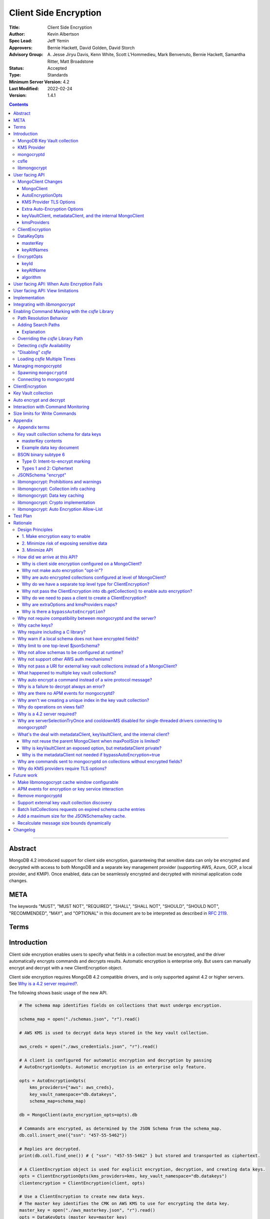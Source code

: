 ======================
Client Side Encryption
======================

:Title: Client Side Encryption
:Author: Kevin Albertson
:Spec Lead: Jeff Yemin
:Approvers: Bernie Hackett, David Golden, David Storch
:Advisory Group: A\. Jesse Jiryu Davis, Kenn White, Scott L'Hommedieu, Mark Benvenuto, Bernie Hackett, Samantha Ritter, Matt Broadstone
:Status: Accepted
:Type: Standards
:Minimum Server Version: 4.2
:Last Modified: 2022-02-24
:Version: 1.4.1

.. _lmc-c-api: https://github.com/mongodb/libmongocrypt/blob/master/src/mongocrypt.h.in

.. _lmc-integrating: https://github.com/mongodb/libmongocrypt/blob/master/integrating.md

.. default-role:: any

.. contents::

--------

Abstract
========

MongoDB 4.2 introduced support for client side encryption, guaranteeing
that sensitive data can only be encrypted and decrypted with access to both
MongoDB and a separate key management provider (supporting AWS, Azure, GCP,
a local provider, and KMIP). Once enabled, data can be seamlessly encrypted
and decrypted with minimal application code changes.


META
====

The keywords "MUST", "MUST NOT", "REQUIRED", "SHALL", "SHALL NOT", "SHOULD",
"SHOULD NOT", "RECOMMENDED", "MAY", and "OPTIONAL" in this document are to be
interpreted as described in `RFC 2119 <https://www.ietf.org/rfc/rfc2119.txt>`__.

Terms
=====

.. glossary::

   encrypted MongoClient
      A MongoClient with client side encryption enabled.

   data key
      A key used to encrypt and decrypt BSON values. Data keys are
      encrypted with a key management service (e.g. AWS KMS) and stored within a document in the
      MongoDB key vault collection (see `Key vault collection schema for data keys`_ for a description of the data key document). Therefore, a client needs access to both
      MongoDB and the external KMS service to utilize a data key.

   MongoDB key vault collection
      A MongoDB collection designated to contain data keys. This can either be co-located with the data-bearing cluster, or in a separate external MongoDB cluster.

   Key Management Service (KMS)
      An external service providing fixed-size encryption/decryption. Only data keys are encrypted and decrypted with KMS. Only AWS KMS (and a local service) is supported.

   Customer Master Key (CMK)
      The underlying key AWS KMS uses to encrypt and decrypt. See `AWS Key Management Service Concepts <https://docs.aws.amazon.com/kms/latest/developerguide/concepts.html#master_keys>`_.

   schema
      A MongoDB JSON Schema (either supplied by
      the server or client-side) which may include metadata about encrypted
      fields. This is a JSON Schema based on draft 4 of the JSON Schema
      specification, `as documented in the MongoDB
      manual. <https://docs.mongodb.com/manual/reference/operator/query/jsonSchema/>`_.

   libmongocrypt
      A library, written in C, that coordinates communication,
      does encryption/decryption, caches key and schemas. `Located here <https://github.com/mongodb/libmongocrypt>`_.

   mongocryptd
      A local process the driver communicates with to determine
      how to encrypt values in a command. Refer: `cse.managing-mongocryptd`.

   csfle
      This initialism, spelled in all-lowercase, refers to the
      *client-side field-level-encryption* dynamic library provided as part of a
      MongoDB Enterprise distribution. It replaces `mongocryptd` as the method of
      `marking-up a database command for encryption <subtype6.intent-to-encrypt>`.

      .. seealso::

         - `Introduction on csfle <cse.csfle>`
         - `cse.enabling-csfle`

   ciphertext
      One of the data formats of
      :doc:`BSON binary subtype 6 </client-side-encryption/subtype6>`, representing
      an encoded BSON document containing encrypted ciphertext and metadata.


Introduction
============

Client side encryption enables users to specify what fields in a
collection must be encrypted, and the driver automatically encrypts
commands and decrypts results. Automatic encryption is enterprise only.
But users can manually encrypt and decrypt with a new ClientEncryption
object.

Client side encryption requires MongoDB 4.2 compatible drivers, and is
only supported against 4.2 or higher servers. See `Why is a 4.2 server required?`_.

The following shows basic usage of the new API.

.. code:: python

   # The schema map identifies fields on collections that must undergo encryption.

   schema_map = open("./schemas.json", "r").read()

   # AWS KMS is used to decrypt data keys stored in the key vault collection.

   aws_creds = open("./aws_credentials.json", "r").read()

   # A client is configured for automatic encryption and decryption by passing
   # AutoEncryptionOpts. Automatic encryption is an enterprise only feature.

   opts = AutoEncryptionOpts(
       kms_providers={"aws": aws_creds},
       key_vault_namespace="db.datakeys",
       schema_map=schema_map)

   db = MongoClient(auto_encryption_opts=opts).db

   # Commands are encrypted, as determined by the JSON Schema from the schema_map.
   db.coll.insert_one({"ssn": "457-55-5462"})

   # Replies are decrypted.
   print(db.coll.find_one()) # { "ssn": "457-55-5462" } but stored and transported as ciphertext.

   # A ClientEncryption object is used for explicit encryption, decryption, and creating data keys.
   opts = ClientEncryptionOpts(kms_providers=kms, key_vault_namespace="db.datakeys")
   clientencryption = ClientEncryption(client, opts)

   # Use a ClientEncryption to create new data keys.
   # The master key identifies the CMK on AWS KMS to use for encrypting the data key.
   master_key = open("./aws_masterkey.json", "r").read()
   opts = DataKeyOpts (master_key=master_key)
   created_key_id = clientencryption.create_data_key("aws", opts)

   # Use a ClientEncryption to explicitly encrypt and decrypt.
   opts = EncryptOpts(key_id=created_key_id,
       algorithm="AEAD_AES_256_CBC_HMAC_SHA_512-Random")
   encrypted = clientencryption.encrypt("secret text", opts)
   decrypted = clientencryption.decrypt(encrypted)

There are many moving parts to client side encryption with lots of
similar sounding terms. Before proceeding to implement the
specification, the following background should provide some context.

The driver interacts with multiple components to implement client side
encryption.

.. image:: includes/components.png

The driver communicates with…

-  **MongoDB cluster** to get remote JSON Schemas.
-  **MongoDB key vault collection** to get encrypted data keys and create new data
   keys.
-  **A KMS Provider** to decrypt fetched data keys and encrypt new data keys.
-  **mongocryptd** to ask what values in BSON commands must be
   encrypted (Only needed if the `csfle` library is not used).

The MongoDB key vault may be the same as the MongoDB cluster. Users may
choose to have data key stored on a separate MongoDB cluster, or
co-locate with their data.

MongoDB Key Vault collection
----------------------------
The key vault collection is a special MongoDB collection containing key
documents. See the appendix section `Key vault collection schema for data keys`_
for a description of the documents.

The key material in the key vault collection is encrypted with a separate
KMS service. Therefore, encryption and decryption requires access to a
MongoDB cluster and the KMS service.

KMS Provider
------------
A KMS provider (AWS KMS, Azure Key Vault, GCP KMS, the local provider, or KMIP)
is used to decrypt data keys after fetching from the MongoDB Key Vault, and
encrypt newly created data keys.


mongocryptd
-----------
mongocryptd is a singleton local process needed for auto-encryption when no
`cse.csfle` library is used. It speaks the MongoDB wire protocol and the driver
uses mongocryptd by connecting with a MongoClient. By default, the driver will
attempt to automatically spawn mongocryptd. If the MongoClient is configured
with `extraOptions.mongocryptdBypassSpawn=true <extraOptions>`, or
`AutoEncryptionOpts.bypassAutoEncryption=true <AutoEncryptionOpts_>`_ then the
driver will not attempt to spawn mongocryptd. The mongocryptd process is
responsible for self terminating after idling for a time period.

.. seealso:: Refer to `cse.managing-mongocryptd` for more information.


.. _cse.csfle:

csfle
-----

csfle is a dynamically-loaded C++ library providing query analysis for
auto-encryption. It replaces `mongocryptd` for performing query
analysis to
`mark-up sensitive fields within a command <subtype6.intent-to-encrypt>`.

Drivers are not required to load and interact with csfle directly. Instead, they
inform `libmongocrypt` where to find csfle and `libmongocrypt` will handle csfle
communication automatically.

.. seealso::

   Refer to `cse.enabling-csfle` for information on using enabling the
   csfle library


libmongocrypt
-------------
libmongocrypt is a C library providing crypto and coordination with
external components. `Located here <https://github.com/mongodb/libmongocrypt>`_.

**libmongocrypt is responsible for…**

-  orchestrating an internal state machine.
-  asking the driver to perform I/O, then handling the responses.

   -  includes constructing KMS HTTP requests and parsing KMS responses.

-  doing encryption and decryption.
-  caching data keys.
-  caching results of listCollections.
-  creating key material.

**The driver is responsible for…**

-  performing all I/O needed at every state:

   -  speaking to `mongocryptd` to mark commands (unless `csfle` is used).

   -  fetching encrypted data keys from key vault collection (mongod).

   -  running listCollections on mongod.

   -  decrypting encrypted data keys with KMS over TLS.

-  doing I/O asynchronously as needed.

See `Why require including a C library?`_.

User facing API
===============

Drivers MUST NOT preclude future options from being added to any of the
new interfaces.

Drivers MAY represent the options types in a way that is idiomatic to
the driver or language. E.g. options MAY be a BSON document or
dictionary type. The driver MAY forego validating options and instead
defer validation to the underlying implementation.

Drivers MAY deviate the spelling of option names to conform to their
language's naming conventions and implement options in an idiomatic way
(e.g. keyword arguments, builder classes, etc.).


MongoClient Changes
-------------------

A MongoClient can be configured to automatically encrypt collection
commands and decrypt results.

Drivers MUST document that auto encryption is an enterprise-only
feature and that auto encryption only occurs on collection level
operations by including the following in the driver documentation for
AutoEncryptionOpts_:

   Automatic encryption is an enterprise only feature that only applies to
   operations on a collection. Automatic encryption is not supported for
   operations on a database or view, and operations that are not bypassed
   will result in error (see `libmongocrypt: Auto Encryption Allow-List`_).
   To bypass automatic encryption for all operations, set
   ``bypassAutoEncryption=true`` in AutoEncryptionOpts_.

Explicit encryption/decryption and automatic decryption is a community feature.
A MongoClient_ configured with
:option:`bypassAutoEncryption=true <bypassAutoEncryption>` will still
automatically decrypt.

Drivers MUST document that auto encryption requires the authenticated
user to have the listCollections privilege action by including the
following in the driver documentation for MongoClient_.

   Automatic encryption requires the authenticated user to have the
   `listCollections privilege
   action <https://docs.mongodb.com/manual/reference/command/listCollections/#dbcmd.listCollections>`_.

See `Why is client side encryption configured on a MongoClient?`_


MongoClient
^^^^^^^^^^^

The following additional properties are required on a MongoClient for
client-side encryption:

.. code:: typescript

   class MongoClient {
      MongoClient(... autoEncryptionOpts: AutoEncryptionOpts);

      // Implementation details.
      private mongocrypt_t libmongocrypt_handle; // Handle to libmongocrypt.
      private Optional<MongoClient> mongocryptd_client; // Client to mongocryptd.
      private MongoClient keyvault_client; // Client used to run find on the key vault collection. This is either an external MongoClient, the parent MongoClient, or internal_client.
      private MongoClient metadata_client; // Client used to run listCollections. This is either the parent MongoClient or internal_client.
      private Optional<MongoClient> internal_client; // An internal MongoClient. Created if no external keyVaultClient was set, or if a metadataClient is needed
   }

.. glossary::

   ``libmongocrypt_handle``

      This is a handle to the `libmongocrypt` library and associated context.
      There must be one per client that wishes to use `libmongocrypt`.

   ``mongocryptd_client``

      This is a regular ``MongoClient`` that talks to `mongocryptd` for
      command marking. This client is not required if `csfle` is in use.

AutoEncryptionOpts
^^^^^^^^^^^^^^^^^^

.. code:: typescript

   class AutoEncryptionOpts {
      bypassAutoEncryption: Optional<Boolean>; // Default false.
      keyVaultClient: Optional<MongoClient>;
      keyVaultNamespace: String;
      kmsProviders: Map<String, Map<String, Value>>;
      schemaMap: Optional<Map<String, Document>>; // Maps namespace to a local schema
      extraOptions: Optional<Map<String, Value>>;
      tlsOptions: Optional<Map<String, TLSOptions>>; // Maps KMS provider to TLS options.
   }

.. option:: bypassAutoEncryption

   :type: Boolean | ``undefined``

   Drivers MUST disable auto encryption when the 'bypassAutoEncryption' option
   is ``true`` and not try to
   `spawn mongocryptd <cse.managing-mongocryptd>` nor
   `load csfle <cse.enabling-csfle>`. Automatic encryption may be
   completely disabled with the ``bypassAutoEncryption`` option. See
   `Why is there a bypassAutoEncryption?`_.

.. option:: keyVaultClient

   :type: MongoClient_ | ``undefined``

   The key vault collection is assumed to reside on the same MongoDB cluster as
   indicated by the connecting URI. But the optional ``keyVaultClient`` can be
   used to route data key queries to a separate MongoDB cluster.

   If a ``keyVaultClient`` is not passed, and the parent MongoClient_ is
   configured with a limited ``maxPoolSize``, the ``keyVaultClient`` is set to
   an internal MongoClient_. See
   `keyVaultClient, metadataClient, and the internal MongoClient`_ for
   configuration behavior.

   See `whats-the-deal`.

.. option:: keyVaultNamespace

   :type: string

   The key vault collection namespace refers to a collection that contains all
   data keys used for encryption and decryption (aka the key vault collection).
   Data keys are stored as documents in a special MongoDB collection. Data keys
   are protected with encryption by a KMS provider (AWS KMS, Azure key vault,
   GCP KMS, a local master key, or KMIP).

.. option:: schemaMap

   :type: ``undefined`` | ``Map<String, Document>``

   Automatic encryption is configured with an "encrypt" field in a collection's
   JSONSchema. By default, a collection's JSONSchema is periodically polled with
   the listCollections command. But a JSONSchema may be specified locally with
   the schemaMap option. Drivers MUST document that a local schema is more
   secure and MUST include the following in the driver documentation for
   MongoClient:

      Supplying a ``schemaMap`` provides more security than relying on JSON
      Schemas obtained from the server. It protects against a malicious server
      advertising a false JSON Schema, which could trick the client into sending
      unencrypted data that should be encrypted.

   Drivers MUST document that a local schema only applies to client side
   encryption, and specifying JSON Schema features unrelated to encryption will
   result in error. Drivers MUST include the following in the driver
   documentation for MongoClient:

      Schemas supplied in the ``schemaMap`` only apply to configuring automatic
      encryption for client side encryption. Other validation rules in the JSON
      schema will not be enforced by the driver and will result in an error.

.. option:: kmsProviders

   :type: ``Map<String, Map<String, Value>>``

   Multiple KMS providers may be specified. The ``kmsProviders`` map values
   differ by provider ("aws", "azure", "gcp", "local", and "kmip"). The "local"
   provider is configured with master key material. The external providers are
   configured with credentials to authenticate.

   Drivers MUST enable TLS for all KMS connections.

   .. seealso:: `Why are extraOptions and kmsProviders maps?`_

   .. code-block:: typescript

      aws: {
         accessKeyId: String,
         secretAccessKey: String,
         sessionToken: Optional<String> // Required for temporary AWS credentials.
      }

      azure: {
         tenantId: String,
         clientId: String,
         clientSecret: String,
         identityPlatformEndpoint: Optional<String> // Defaults to login.microsoftonline.com
      }

      gcp: {
         email: String,
         privateKey: byte[] or String, // May be passed as a base64 encoded string.
         endpoint: Optional<String> // Defaults to oauth2.googleapis.com
      }

      local: {
         key: byte[96] or String // The master key used to encrypt/decrypt data keys. May be passed as a base64 encoded string.
      }

      kmip: {
         endpoint: String
      }

.. option:: tlsOptions

   :type: ``undefined`` | Map<String, TLSOptions_>

   A mapping between :option:`kmsProvider <kmsProviders>` names and
   `TLS Options <TLSOptions_>`_.

.. option:: extraOptions

   :type: ``undefined`` | `ExtraOptions <cse.extraOptions>`

   Set extra options. Refer to `cse.extraOptions`


.. _TLSOptions:

KMS Provider TLS Options
^^^^^^^^^^^^^^^^^^^^^^^^

Drivers MUST provide TLS options to configure TLS connections for KMS providers.

The TLS options SHOULD be consistent with the existing TLS options for MongoDB
server TLS connections. The TLS options MUST enable setting a custom client
certificate, equivalent to the `tlsCertificateKeyFile <uri.options>` URI option.

Drivers SHOULD provide API that is consistent with configuring TLS options for
MongoDB server TLS connections. New API to support the options MUST be
independent of the KMS provider to permit future extension. The following is an
example:

.. code:: typescript

   class AutoEncryptionOpts {
      // setTLSOptions accepts a map of KMS provider names to TLSOptions.
      // The TLSOptions apply to any TLS socket required to communicate
      // with the KMS provider.
      setTLSOptions (opts Map<String, TLSOptions>)
   }

   class ClientEncryptionOpts {
      // setTLSOptions accepts a map of KMS provider names to TLSOptions.
      // The TLSOptions apply to any TLS socket required to communicate
      // with the KMS provider.
      setTLSOptions (opts Map<String, TLSOptions>)
   }

Drivers MUST raise an error if the TLS options are set to disable TLS.
The error MUST contain the message "TLS is required".

error if insecure TLS options are set. The error MUST contain the message
"Insecure TLS options prohibited". This includes options equivalent to the
following :doc:`URI options </uri-options/uri-options>`:

- ``tlsInsecure``
- ``tlsAllowInvalidCertificates``
- ``tlsAllowInvalidHostnames``
- ``tlsDisableOCSPEndpointCheck``
- ``tlsDisableCertificateRevocationCheck``


See the OCSP specification for a description of the default values of
`tlsDisableOCSPEndpointCheck <ocsp.tlsDisableOCSPEndpointCheck>` and
`tlsDisableCertificateRevocationCheck <ocsp.tlsDisableCertificateRevocationCheck>`
Drivers MUST NOT modify the default value of
`tlsDisableOCSPEndpointCheck <ocsp.tlsDisableOCSPEndpointCheck>` and
`tlsDisableCertificateRevocationCheck <ocsp.tlsDisableCertificateRevocationCheck>`
for KMS TLS connections.

.. seealso:: `Why do KMS providers require TLS options?`_

.. |opt-paths-prefer| replace:: `extraOptions.csfleSearchPathsPrefer <cse.extraOptions_>`__
.. |opt-paths-fallback| replace:: `extraOptions.csfleSearchPathsFallback <cse.extraOptions_>`__
.. |opt-path-override| replace:: `extraOptions.csflePathOverride <cse.extraOptions_>`__

.. _cse.extraOptions:

Extra Auto-Encryption Options
^^^^^^^^^^^^^^^^^^^^^^^^^^^^^

The ``extraOptions`` parameter to AutoEncryptionOpts_ relate to `mongocryptd`
and `csfle`, with more detail described in the Implementation_ section:

.. code-block:: typescript

   interface ExtraOptions {
      // Defaults to "mongodb://localhost:27020".
      mongocryptdURI: Optional<String>,

      // Defaults to false.
      mongocryptdBypassSpawn: Optional<Boolean>,

      // Used for spawning. Defaults to empty string and spawns mongocryptd from system path.
      mongocryptdSpawnPath: Optional<String>,

      // Passed when spawning mongocryptd. If omitted, this defaults to ["--idleShutdownTimeoutSecs=60"]
      mongocryptdSpawnArgs: Optional<Array<String>>,

      // An array of paths to search for csfle before searching the system
      csfleSearchPathsPrefer: Optional<Array<String>>,

      // An array of paths to search for csfle after searching the system
      csfleSearchPathsFallback: Optional<Array<String>>,

      // An absolute path to a csfle dynamic library to use for csfle
      csflePathOverride: Optional<String>,

      // If 'true', do not search the system for a csfle library
      csfleDisableSystemLibrary: Optional<Boolean>,
   }

Drivers MUST implement extraOptions in a way that allows
deprecating/removing options in the future without an API break, such as
with a BSON document or map type instead of a struct type with fixed
fields.

.. seealso::

   - `cse.managing-mongocryptd`
   - `csfle`:

     - `cse.enabling-csfle`
     - `cse.csfle.search-paths`
     - `cse.csfle.override-path`

   - `Why are extraOptions and kmsProviders maps?`_.


keyVaultClient, metadataClient, and the internal MongoClient
^^^^^^^^^^^^^^^^^^^^^^^^^^^^^^^^^^^^^^^^^^^^^^^^^^^^^^^^^^^^

The following pseudo-code describes the configuration behavior for the three
``MongoClients``:

.. code::

   def getOrCreateInternalClient (client, clientOpts):
      if client.internalClient != None:
         return client.internalClient
      internalClientOpts = copy(clientOpts)
      internalClientOpts.autoEncryptionOpts = None
      internalClientOpts.minPoolSize = 0
      client.internalClient = MongoClient (internalClientOpts)
      return client.internalClient

   def configureAutoEncryptionClients (client, clientOpts):
      if clientOpts.autoEncryptionOpts.keyVaultClient != None:
         client.keyVaultClient = clientOpts.autoEncryptionOpts.keyVaultClient
      elif clientOpts.maxPoolSize == 0:
         client.keyVaultClient = client
      else:
         client.keyVaultClient = getOrCreateInternalClient (client, clientOpts)

      if clientOpts.autoEncryptionOpts.bypassAutomaticEncryption:
         client.metadataClient = None
      elif clientOpts.maxPoolSize == 0:
         client.metadataClient = client
      else:
         client.metadataClient = getOrCreateInternalClient (client, clientOpts)

Configuring the internal ``MongoClient`` MUST match the parent ``MongoClient``,
except ``minPoolSize`` is set to ``0`` and ``AutoEncryptionOpts`` is omitted.
This includes copying the options and host information from the URI, and other
non-URI configuration (monitoring callbacks, stable API, etc.).

Drivers MUST document that an additional ``MongoClient`` may be created, using
the following as a template:

   If a ``MongoClient`` with a limited connection pool size (i.e a non-zero
   ``maxPoolSize``) is configured with ``AutoEncryptionOpts``, a separate
   internal ``MongoClient`` is created if any of the following are true:

   - ``AutoEncryptionOpts.keyVaultClient`` is not passed.
   - ``AutoEncryptionOpts.bypassAutomaticEncryption`` is ``false``.

   If an internal ``MongoClient`` is created, it is configured with the same
   options as the parent ``MongoClient`` except ``minPoolSize`` is set to ``0``
   and ``AutoEncryptionOpts`` is omitted.

See `whats-the-deal`.

kmsProviders
^^^^^^^^^^^^
Multiple KMS providers may be specified. The kmsProviders map values differ by
provider ("aws", "azure", "gcp", "local", and "kmip"). The "local" provider is
configured with master key material. The external providers are configured with
credentials to authenticate.

.. code:: typescript

   aws: {
      accessKeyId: String,
      secretAccessKey: String,
      sessionToken: Optional<String> // Required for temporary AWS credentials.
   }

   azure: {
      tenantId: String,
      clientId: String,
      clientSecret: String,
      identityPlatformEndpoint: Optional<String> // Defaults to login.microsoftonline.com
   }

   gcp: {
      email: String,
      privateKey: byte[] or String, // May be passed as a base64 encoded string.
      endpoint: Optional<String> // Defaults to oauth2.googleapis.com
   }

   local: {
      key: byte[96] or String // The master key used to encrypt/decrypt data keys. May be passed as a base64 encoded string.
   }

   kmip: {
      endpoint: String
   }

See `Why are extraOptions and kmsProviders maps?`_

Drivers MUST enable TLS for all KMS connections.


ClientEncryption
----------------

.. code:: typescript

   class ClientEncryption {
      ClientEncryption(opts: ClientEncryptionOpts);

      // Creates a new key document and inserts into the key vault collection.
      // Returns the \_id of the created document as a UUID (BSON binary subtype 4).
      createDataKey(kmsProvider: String, opts: Optional<DataKeyOpts>): Binary;

      // Encrypts a BSONValue with a given key and algorithm.
      // Returns an encrypted value (BSON binary of subtype 6). The underlying implementation may return an error for prohibited BSON values.
      encrypt(value: BSONValue, opts: EncryptOpts): Binary;

      // Decrypts an encrypted value (BSON binary of subtype 6). Returns the original BSON value.
      decrypt(value: Binary): BSONValue;

      // Implementation details.
      private mongocrypt_t libmongocrypt_handle;
      private MongoClient keyvault_client;
   }

   class ClientEncryptionOpts {
      keyVaultClient: MongoClient;
      keyVaultNamespace: String;
      kmsProviders: Map<String, Map<String, Value>>;
      tlsOptions: Optional<Map<String, TLSOptions>>; // Maps KMS provider to TLS options.
   }

The ClientEncryption encapsulates explicit operations on a key vault
collection that cannot be done directly on a MongoClient. Similar to
configuring auto encryption on a MongoClient, it is
constructed with a MongoClient (to a MongoDB cluster containing the key
vault collection), KMS provider configuration, keyVaultNamespace, and tlsOptions. It
provides an API for explicitly encrypting and decrypting values, and
creating data keys. It does not provide an API to query keys from the key
vault collection, as this can be done directly on the MongoClient.

See `Why do we have a separate top level type for ClientEncryption?`_ and `Why do we need to pass a client to create a ClientEncryption?`_.

DataKeyOpts
-----------

.. code:: typescript

   class DataKeyOpts {
      masterKey: Optional<Document>
      keyAltNames: Optional<Array[String]> // An alternative to \_id to reference a key.
   }

masterKey
^^^^^^^^^
The masterKey document identifies a KMS-specific key used to encrypt the new data
key. If the kmsProvider is "aws" it is required and has the following fields:

.. code:: typescript

   {
      region: String,
      key: String, // The Amazon Resource Name (ARN) to the AWS customer master key (CMK).
      endpoint: Optional<String> // An alternate host identifier to send KMS requests to. May include port number. Defaults to "kms.<region>.amazonaws.com"
   }

If the kmsProvider is "azure" the masterKey is required and has the following fields:

.. code:: typescript

   {
      keyVaultEndpoint: String, // Host with optional port. Example: "example.vault.azure.net".
      keyName: String,
      keyVersion: Optional<String> // A specific version of the named key, defaults to using the key's primary version.
   }

If the kmsProvider is "gcp" the masterKey is required and has the following fields:

.. code:: typescript

   {
      projectId: String,
      location: String,
      keyRing: String,
      keyName: String,
      keyVersion: Optional<String>, // A specific version of the named key, defaults to using the key's primary version.
      endpoint: Optional<String> // Host with optional port. Defaults to "cloudkms.googleapis.com".
   }

If the kmsProvider is "local" the masterKey is not applicable.

If the kmsProvider is "kmip" the masterKey is required and has the following fields:

.. code-block:: javascript

   {
      keyId: Optional<String>, // keyId is the KMIP Unique Identifier to a 96 byte KMIP Secret Data managed object.
                               // If keyId is omitted, the driver creates a random 96 byte KMIP Secret Data managed object.
      endpoint: Optional<String> // Host with optional port.
   }

Drivers MUST document the expected fields in the masterKey document for the
"aws", "azure", "gcp", and "kmip" KMS providers. Additionally, they MUST
document that masterKey is **required** for these providers and is not optional.

The value of ``endpoint`` or ``keyVaultEndpoint`` is a host name with optional
port number separated by a colon. E.g. "kms.us-east-1.amazonaws.com" or
"kms.us-east-1.amazonaws.com:443". It is assumed that the host name is not an IP
address or IP literal. Though drivers MUST NOT inspect the value of "endpoint"
that a user sets when creating a data key, a driver will inspect it when
connecting to KMS to determine a port number if present.

keyAltNames
^^^^^^^^^^^
An optional list of string alternate names used to reference a key. If a
key is created with alternate names, then encryption may refer to the
key by the unique alternate name instead of by \_id. The following
example shows creating and referring to a data key by alternate name:

.. code:: python

   opts = DataKeyOpts(keyAltNames=["name1"])
   clientencryption.create_data_key ("local", opts)
   # reference the key with the alternate name
   opts = EncryptOpts(keyAltName="name1", algorithm="AEAD_AES_256_CBC_HMAC_SHA_512-Random")
   clientencryption.encrypt("457-55-5462", opts)

EncryptOpts
-----------

.. code:: typescript

   class EncryptOpts {
      keyId : Optional<Binary>
      keyAltName: Optional<String>
      algorithm: String
   }

Explicit encryption requires a key and algorithm. Keys are either
identified by \_id or by alternate name. Exactly one is required.

keyId
^^^^^
Identifies a data key by \_id. The value is a UUID (binary subtype 4).

keyAltName
^^^^^^^^^^
Identifies a key vault collection document by 'keyAltName'.

algorithm
^^^^^^^^^
The string "AEAD_AES_256_CBC_HMAC_SHA_512-Deterministic" or
"AEAD_AES_256_CBC_HMAC_SHA_512-Random"

User facing API: When Auto Encryption Fails
===========================================

Auto encryption requires parsing the MongoDB query language client side (with
the `mongocryptd` process or `csfle` library). For unsupported operations, an
exception will propagate to prevent the possibility of the client sending
unencrypted data that should be encrypted. Drivers MUST include the following in
the documentation for MongoClient:

   If automatic encryption fails on an operation, use a MongoClient
   configured with bypassAutoEncryption=true and use
   ClientEncryption.encrypt() to manually encrypt values.

For example, currently an aggregate with ``$lookup`` into a foreign collection
is unsupported (`mongocryptd` and `csfle` return an error):

.. code:: python

   opts = AutoEncryptionOpts (
      key_vault_namespace="keyvault.datakeys",
      kms_providers=kms)
   client = MongoClient(auto_encryption_opts=opts)
   accounts = client.db.accounts
   results = accounts.aggregate([
      {
         "$lookup": {
         "from": "people",
         "pipeline": [
            {
               "$match": {
                  "ssn": "457-55-5462"
               }
            }
         ],
         "as": "person"
      }
   ]) # Raises an error

   print (next(results)["person"]["ssn"])

In this case, the user should use explicit encryption on a client
configured to bypass auto encryption. (Note, automatic decryption still
occurs).

.. code:: python

   opts = AutoEncryptionOpts (
      key_vault_namespace="keyvault.datakeys",
      kms_providers=kms,
      bypass_auto_encryption=True)
   client = MongoClient(auto_encryption_opts=opts)

   opts = ClientEncryptionOpts (
      key_vault_client=client,
      key_vault_namespace="keyvault.datakeys",
      kms_providers=kms,
      bypass_auto_encryption=True)
   client_encryption = ClientEncryption(opts)

   accounts = client.db.accounts
   results = accounts.aggregate([
      {
         "$lookup": {
         "from": "people",
         "pipeline": [
            {
               "$match": {
                  "ssn": client_encryption.encrypt("457-55-5462", EncryptOpts(key_alt_name="ssn", algorithm="AEAD_AES_256_CBC_HMAC_SHA_512-Deterministic"))
               }
            }
         ],
         "as": "person"
      }
   ]) # Throws an exception

   print (next(results)["person"]["ssn"])

User facing API: View limitations
=================================

Users cannot use auto encryption with views. Attempting to do so results
in an exception. Drivers do not need to validate when the user is
attempting to enable auto encryption on a view, but may defer to the
underlying implementation.

Although auto encryption does not work on views, users may still use
explicit encrypt and decrypt functions on views on a MongoClient without
auto encryption enabled.

See `Why do operations on views fail?`_.

Implementation
==============

Drivers MUST integrate with libmongocrypt. libmongocrypt exposes a simple state
machine to perform operations. Refer:
`Integrating libmongocrypt <lmc-integrating_>`_.

Drivers SHOULD take a best-effort approach to store sensitive data
securely when interacting with KMS since responses may include decrypted
data key material (e.g. use secure malloc if available).

All errors from the MongoClient to `mongocryptd` or the `csfle` error category
MUST be distinguished in some way (e.g. exception type) to make it easier for
users to distinguish when a command fails due to auto encryption limitations.

All errors from the MongoClient interacting with the key vault
collection MUST be distinguished in some way (e.g. exception type) to
make it easier for users to distinguish when a command fails due to
behind-the-scenes operations required for encryption or decryption.

Drivers MUST apply timeouts to operations executed as part of client-side encryption per `Client Side Operations
Timeout: Client Side Encryption
<../client-side-operations-timeout/client-side-operations-timeout.rst#client-side-encryption>`_.

Integrating with `libmongocrypt`
================================

Each ClientEncryption instance MUST have one `libmongocrypt_handle`.

.. seealso::

   `The libmongocrypt C API documentation <lmc-c-api_>`_
      For information on how to initialize, encrypt, decrypt with libmongocrypt.

   `The Guide to Integrating libmongocrypt <lmc-integrating_>`_
      For information about integrating the libmongocrypt library in a driver.

`libmongocrypt` exposes logging capabilities. If a driver provides a
logging mechanism, it MUST enable this logging and integrate. E.g. if
your driver exposes a logging callback that a user can set, it SHOULD be
possible to get log messages from libmongocrypt.

Drivers MUST propagate errors from `libmongocrypt` in whatever way is
idiomatic to the driver (exception, error object, etc.). These errors
MUST be distinguished in some way (e.g. exception type) to make it
easier for users to distinguish when a command fails due to client side
encryption.


.. index:: csfle
.. _cse.enabling-csfle:

Enabling Command Marking with the `csfle` Library
=================================================

The MongoDB Enterprise distribution includes a dynamic library named
``mongo_csfle_v1`` (with the appropriate file extension or filename suffix for
the host platform). This library will be loaded by libmongocrypt when the
``mongocrypt_init`` function is invoked
`(from the libmongocrypt C API) <lmc-c-api_>`_ based on the search critera that
are provided by the driver.

libmongocrypt allows the driver to specify an arbitrary list of directory paths
in which to search for the `csfle` dynamic library. The user may specify `csfle`
search behavior by specifying options in `cse.extraOptions`.

.. note::

   The driver MUST NOT manipulate or do any validation on the csfle path options
   provided in `cse.extraoptions`. They should be passed through to
   libmongocrypt unchanged.


Path Resolution Behavior
------------------------

.. |---| unicode:: U+2014

Drivers should include and note the following information regarding the behavior
of `csfle` path options in `cse.extraOptions`:

- If used, the `override path`_ must be given as a path to the `csfle` dynamic
  library file *itself*, and not simply the directory that contains it.

- If the `override path`_ is specified, the `search paths`_ will be ignored.

- For `csfle` `search paths`_ and the `override path`_, if the given path is a
  relative path and the first path component is the literal string
  "``$ORIGIN``", the "``$ORIGIN``" component will be replaced by the absolute
  path to the directory containing the `libmongocrypt` library that is
  performing the `csfle` search. This behavior mimics the ``$ORIGIN`` behavior
  of the ``RUNPATH``/``RPATH`` properties of ELF executable files. This permits
  bundling the `csfle` library along with `libmongocrypt` for creating portable
  application distributions without relying on a externally/globally available
  `csfle` library.

  .. note:: No other ``RPATH``/``RUNPATH``-style substitutions are available.

  .. _cse.csfle.dollar-system:

- For `csfle` `search paths`_, if a search path string is "``$SYSTEM``", then
  |---| instead of `libmongocrypt` searching for `csfle` in a directory named
  "``SYSTEM``" |---| `libmongocrypt` will defer to the operating system's own
  dynamic-library resolution mechanism when processing that search-path.

- If a `search path`_ or `override path`_ is given as a relative path, that path
  will be resolved relative to the working directory of the operating system
  process.

.. _search path:
.. _search paths:
.. _cse.csfle.search-paths:

Adding Search Paths
-------------------

The driver MUST append csfle search paths to the `libmongocrypt_handle` in the
following order:

1. Append each search path in |opt-paths-prefer|.
2. If `extraOptions.csfleDisableSystemLibrary <cse.extraoptions_>`__ *was not*
   specified as ``true`` by the user, append the literal string "``$SYSTEM``" to
   the path list. (`Refer <cse.csfle.dollar-system_>`_)
3. Append each search path in |opt-paths-fallback|.

.. note::

   If |opt-path-override| is set on a `libmongocrypt_handle`, then these search
   paths will have no effect.

.. note::

   If no |opt-paths-prefer| was specified or is an empty array, AND if no
   |opt-paths-fallback| was specified or is an empty array, AND
   `extraOptions.csfleDisableSystemLibrary <cse.extraOptions_>`__ was specified
   as ``true``, the result should be that no csfle search paths will be added to
   the `libmongocrypt_handle`, therefore libmongocrypt *will not* search for the
   csfle library.

   In this case, unless |opt-path-override| is specified, `libmongocrypt` is
   guaranteed not to load csfle.

   If |opt-path-override| is not specified and no search paths are appended,
   libmongocrypt will never load csfle and will never produce any errors related
   to csfle.

Explanation
^^^^^^^^^^^

This has the bahvior that |opt-paths-prefer| allow the user to "inject" a
`csfle` library before the possibility of loading on from the system, and
|opt-paths-fallback| allows the user to provide a `csfle` library as a
"fallback" in case the system does not have a `csfle` library. The appended
string "``$SYSTEM``" will direct `libmongocrypt` to try and load `csfle` from
the system.

.. seealso:: `Path Resolution Behavior`_


.. _override path:
.. _cse.csfle.override-path:

Overriding the `csfle` Library Path
-------------------------------------

If |opt-path-override| was specified by the user, the driver MUST set the csfle
path override on the `libmongocrypt_handle`.

.. note::

   If a path override is set on a `libmongocrypt_handle` and libmongocrypt fails
   to load csfle from that filepath, then that will result in a hard-error when
   initializing libmongocrypt.

.. note::

   Setting an override path disables
   `csfle search paths <cse.csfle.search-paths>` from having any effect.


Detecting `csfle` Availability
------------------------------

`csfle` availability can only be reliably detected after initializing the
`libmongocrypt_handle`.

After initializing the `libmongocrypt_handle`, the driver can detect whether
`csfle` was successfully loaded by asking libmongocrypt for the csfle version
string. If the result is an empty string, libmongocrypt did not load csfle and
the driver must rely on `mongocryptd` to mark command documents for encryption.


"Disabling" `csfle`
-------------------

`csfle` can be "disabled" on a `libmongocrypt_handle` by ommission:

1. Do not append any `csfle` search paths. (Refer:
   :ref:`cse.csfle.search-paths`)
2. Do not specify a `csfle` library path override. (Refer:
   :ref:`cse.csfle.override-path`)

This has an effect of "disabling" `csfle` for that handle.

If at least one `csfle` search path is appended, the `libmongocrypt_handle`
"wants" `csfle`, but it might *not* successfully load `csfle`. Failing to
load a `csfle` library after searching every directory in the search paths is
*not* an error *unless* there is another `csfle` library already loaded in the
same operating system process (See: `cse.csfle-multiple`).

If the `csfle` path override is set on a `libmongocrypt_handle`, that
library handle *requires* `csfle`, and failing to load a `csfle` library
from that override path will result in a hard error.


.. _cse.csfle-multiple:

Loading `csfle` Multiple Times
------------------------------

Due to implementation restrictions, there must not be more than one `csfle`
dynamic library loaded simultaneously in a single operating system process.
libmongocrypt will enforce this at the time that it loads `csfle` while
initializing a `libmongocrypt_handle`. libmongocrypt will keep track of the open
`csfle` library globally, and any subsequent attempt to use a `csfle` library
that does not exactly match the filepath of the already-loaded `csfle` will
result in an error.

If at least one `libmongocrypt_handle` exists in an operating system process
that has an open handle to a `csfle` library, subsequent attempts to initialize
an additional `libmongocrypt_handle` will fail if:

1. The new `libmongocrypt_handle` wants `csfle` (i.e. has at least one
   search path OR set a path override).
2. AND the initialization of that `libmongocrypt_handle` does not successfully
   find the same `csfle` library that was loaded by the existing
   `libmongocrypt_handle` that is already using csfle.

Drivers SHOULD document this limitation for users along with the documentation
on the ``csfle*`` options in `cse.extraoptions`. Specifically, care should
be taken to always specify the same set of search and override paths for the
lifetime of a `libmongocrypt_handle` that has csfle open.

Once all open handles to a `csfle` library are closed, it is possible to load a
different `csfle` library than was previously loaded. The restriction only
applies to simultaneous open handles within a single process.


.. _cse.managing-mongocryptd:

Managing mongocryptd
====================

If the following conditions are met:

- The user's ``MongoClient`` is configured for client-side encryption (i.e.
  ``bypassAutoEncryption != false``)
- **AND** the user has not disabled ``mongocryptd`` spawning (i.e. with
  ``mongocryptdBypassSpawn=true``)
- **AND** the `cse.csfle` library is unavailable *OR* is disabled.

**then** ``mongocryptd`` MUST be spawned by the driver.


Spawning ``mongocryptd``
------------------------

Spawning MUST include the command line argument ``--idleShutdownTimeoutSecs``.
If the user does not supply one through
`extraOptions.mongocryptdSpawnArgs <cse.extraOptions>` (which may be either in
the form "``--idleShutdownTimeoutSecs=60``" or as two consecutive arguments
``["--idleShutdownTimeoutSecs", 60]``, then the driver MUST append
``--idleShutdownTimeoutSecs=60`` to the arguments. This tells ``mongocryptd`` to
automatically terminate after 60 seconds of non-use. The stdout and stderr of
the spawned process MUST not be exposed in the driver (e.g. redirect to
``/dev/null``). Users can pass the argument ``--logpath`` to
`extraOptions.mongocryptdSpawnArgs <cse.extraoptions>` if they need to inspect
mongocryptd logs.

Upon construction, the MongoClient MUST create a `mongocryptd_client`
configured with ``serverSelectionTimeoutMS=10000``.

If spawning is necessary, the driver MUST spawn mongocryptd whenever server
selection on the `mongocryptd_client` fails. If the `mongocryptd_client` fails
to connect after spawning, the server selection error is propagated to the user.


Connecting to mongocryptd
-------------------------

Single-threaded drivers MUST connect with
`serverSelectionTryOnce=false <ss.serverSelectionTryOnce>` ,
``connectTimeoutMS=10000``, and MUST bypass `cooldownMS <sm.cooldownms>`
when connecting to mongocryptd. See
`Why are serverSelectionTryOnce and cooldownMS disabled for single-threaded drivers connecting to mongocryptd?`_.

If the ClientEncryption is configured with ``mongocryptdBypassSpawn=true``, then
the driver is not responsible for spawning mongocryptd and server selection
failures when connecting to mongocryptd should be propagated to the user.

ClientEncryption
================
The new ClientEncryption type interacts uses `libmongocrypt` to perform
encryption and decryption, and to implement
``ClientEncryption.createDataKey()``, ``ClientEncryption.encrypt()``, and
``ClientEncryption.decrypt()``.

The ClientEncryption contains a MongoClient connected to the MongoDB cluster
containing the key vault collection. It does not contain a MongoClient to
mongocryptd.

Note, aside from ``createDataKey()``, there is no new API for querying,
updating, or removing data keys. Much of this can be done with existing CRUD
operations.

Key Vault collection
====================
The key vault collection is the specially designated collection
containing encrypted data keys. There is no default collection (user
must specify). The key vault collection is used for automatic and
explicit encryption/decryption as well as
ClientEncryption.createDataKey().

For ClientEncryption.createDataKey(), the new document MUST be inserted
into the key vault collection with write concern majority.

For encrytion/decryption that requires keys from the key vault
collection, the find operation MUST be done with read concern majority.

Auto encrypt and decrypt
========================
An encrypted MongoClient automatically encrypts values for filtering and
decrypts results.

The driver MUST use libmongocrypt to initiate auto encryption and decryption.
Create the BSON command meant to be sent over the wire, then pass that through
the libmongocrypt state machine and use the returned BSON command in its place.
The state machine is created with the libmongocrypt function
``mongocrypt_ctx_new`` and initialized with a ``mongocrypt_ctx_encrypt_init`` or
``mongocrypt_ctx_decrypt_init``. See the `libmongocrypt API documentation
<https://github.com/mongodb/libmongocrypt/blob/master/src/mongocrypt.h.in>`_ for
more information.

An encrypted MongoClient_ configured with `bypassAutoEncryption` MUST NOT
attempt automatic encryption for any command.

Otherwise, an encrypted MongoClient MUST attempt to auto encrypt all
commands. Note, the underlying implementation may determine no
encryption is necessary, or bypass many checks if the command is deemed
to not possibly contain any encrypted data (e.g. ping). See the appendix
section: `libmongocrypt: Auto Encryption Allow-List`_.

An encrypted MongoClient_ MUST attempt to auto decrypt the results of all
commands.

Drivers MUST raise an error when attempting to auto encrypt a command if
the maxWireVersion is less than 8. The error message MUST contain
"Auto-encryption requires a minimum MongoDB version of 4.2".

Note, all client side features (including all of ``ClientEncryption``)
are only supported against 4.2 or higher servers. However, errors are
only raised for automatic encryption/decryption against older servers.
See `Why is a 4.2 server required?`_.

Interaction with Command Monitoring
===================================
Unencrypted data MUST NOT appear in the data of any command monitoring
events. Encryption MUST occur before generating a CommandStartedEvent,
and decryption MUST occur after generating a CommandSucceededEvent.

Size limits for Write Commands
==============================
Automatic encryption requires the driver to serialize write commands as
a single BSON document before automatically encrypting with libmongocrypt
(analogous to constructing `OP_MSG payload type 0 <https://github.com/mongodb/specifications/blob/70628e30c96361346f7b6872571c0ec4d54846cb/source/message/OP_MSG.rst#sections>`_, not a document sequence).
Automatic encryption returns a single (possibly modified) BSON document as the
command to send.

Because automatic encryption increases the size of commands, the driver
MUST split bulk writes at a reduced size limit before undergoing automatic
encryption. The write payload MUST be split at 2MiB (2097152). Where batch
splitting occurs relative to automatic encryption is implementation-dependent.

Drivers MUST not reduce the size limits for a single write before automatic
encryption. I.e. if a single document has size larger than 2MiB (but less than
:term:`maxBsonObjectSize`) proceed with automatic encryption.

Drivers MUST document the performance limitation of enabling client side
encryption by including the following documentation in MongoClient:

   Enabling Client Side Encryption reduces the maximum write batch size
   and may have a negative performance impact.

Appendix
========

Appendix terms
--------------

intent-to-encrypt marking
   One of the data formats of BSON binary
   subtype 6, representing an encoded BSON document containing plaintext
   and metadata.

.. seealso:: `BSON Subtype-6 Intent-to-encrypt <subtype6.intent-to-encrypt>`

Key vault collection schema for data keys
-----------------------------------------
Data keys are stored in the MongoDB key vault collection with the following schema:

============ ================ ==========================================================================================================
**Name**     **Type**         **Description**
\_id         UUID             A unique identifier for the key.
version      Int64            A numeric identifier for the schema version of this document. Implicitly 0 if unset.
keyAltNames  Array of strings Alternate names to search for keys by. Used for a per-document key scenario in support of GDPR scenarios.
keyMaterial  BinData          Encrypted data key material, BinData type General
creationDate Date             The datetime the wrapped key was imported into the Key Database.
updateDate   Date             The datetime the wrapped key was last modified. On initial import, this value will be set to creationDate.
status       Int              0 = enabled, 1 = disabled
masterKey    Document         Per provider master key definition, see below
============ ================ ==========================================================================================================

masterKey contents
^^^^^^^^^^^^^^^^^^

======== ======== ========================================================================
**Name** **Type** **Description**
provider "aws"
key      String   AWS ARN. Only applicable for "aws" provider.
region   String   AWS Region that contains AWS ARN. Only applicable for "aws" provider.
endpoint String   Alternate AWS endpoint (needed for FIPS endpoints)
======== ======== ========================================================================

================= ======== ===============================================================
**Name**          **Type** **Description**
provider          "azure"
keyVaultEndpoint  String   Required key vault endpoint. (e.g. "example.vault.azure.net")
keyName           String   Required key name.
keyVersion        String   Optional key version.
================= ======== ===============================================================

========== ======== ======================================================================
**Name**   **Type** **Description**
provider   "gcp"
projectId  String   Required project ID.
location   String   Required location name (e.g. "global")
keyRing    String   Required key ring name.
keyName    String   Required key name.
keyVersion String   Optional key version.
endpoint   String   Optional, KMS URL, defaults to https://cloudkms.googleapis.com
========== ======== ======================================================================

======== ======== ========================================================================
**Name** **Type** **Description**
provider "local"
======== ======== ========================================================================

================= ======== ===============================================================
**Name**          **Type** **Description**
provider          "kmip"
endpoint          String   Optional. Defaults to kmip.endpoint from KMS providers.
keyId             String   Required. keyId is the Unique Identifier to a 96 byte KMIP
                           Secret Data managed object.
================= ======== ===============================================================

Data keys are needed for encryption and decryption. They are identified
in the intent-to-encrypt marking and ciphertext. Data keys may be
retrieved by querying the "_id" with a UUID or by querying the
"keyAltName" with a string.

Note, "status" is unused and is purely informational.

Example data key document
^^^^^^^^^^^^^^^^^^^^^^^^^

.. code::

   {
      "_id" : UUID("00000000-0000-0000-0000-000000000000"),
      "status" : 1,
      "masterKey" : {
         "provider" : "aws",
         "key" : "arn:aws...",
         "region" : "us-east-1"
      },
      "updateDate" : ISODate("2019-03-18T22:53:50.483Z"),
      "keyMaterial" : BinData(0,"AQICAH..."),
      "creationDate" : ISODate("2019-03-18T22:53:50.483Z"),
      "keyAltNames" : [
         "altname",
         "another_altname"
      ]
   }

BSON binary subtype 6
---------------------

BSON Binary Subtype 6 has a one byte leading identifier. The following
is a quick reference.

.. code:: typescript

   struct {
      uint8 subtype;
      [more data - see individual type definitions]
   }

Type 0: Intent-to-encrypt marking
^^^^^^^^^^^^^^^^^^^^^^^^^^^^^^^^^

.. code:: typescript

   struct {
      uint8 subtype = 0;
      [ bson ];
   }

Types 1 and 2: Ciphertext
^^^^^^^^^^^^^^^^^^^^^^^^^

.. code:: typescript

   struct {
      uint8 subtype = (1 or 2);
      uint8 key_uuid[16];
      uint8 original_bson_type;
      uint32 ciphertext_length;
      uint8 ciphertext[ciphertext_length];
   }

See :doc:`Driver Spec: BSON Binary Subtype 6 </client-side-encryption/subtype6>`
for more information.

JSONSchema "encrypt"
--------------------

The additional support for encryption in JSONSchema will be documented
in the MongoDB manual. But the following is an example:

.. code:: typescript

   encrypt : {
      bsonType: "int"
      algorithm: "AEAD_AES_256_CBC_HMAC_SHA_512-Deterministic"
      keyId: [UUID(...)]
   }

Each field is briefly described as follows:

========= ======================= ===============================================================================================
**Name**  **Type**                **Description**
bsonType  string                  The bsonType of the underlying encrypted field.
algorithm string                  "AEAD_AES_256_CBC_HMAC_SHA_512-Random" or "AEAD_AES_256_CBC_HMAC_SHA_512-Deterministic"
keyId     string or array of UUID If string, it is a JSON pointer to a field with a scalar value identifying a key by keyAltName.

                                  If array, an array of eligible keys.
========= ======================= ===============================================================================================

libmongocrypt: Prohibitions and warnings
----------------------------------------

libmongocrypt MUST validate options. The following noteworthy cases are
prohibited:

-  Explicit encryption using the deterministic algorithm on any of the
   following types:

   -  array

   -  document

   -  code with scope

   -  single value types: undefined, MinKey, MaxKey, Null

   -  decimal128

   -  double

   -  bool

-  Explicit encryption on a BSON binary subtype 6.

The following cases MUST warn:

-  A local schema that does not include encrypted fields.

libmongocrypt: Collection info caching
--------------------------------------

libmongocrypt will cache the collection infos so encryption with remote
schemas need not run listCollections every time. Collection infos (or
lack thereof) are cached for one minute. This is not configurable. After
expiration, subsequent attempts to encrypt will result in libmongocrypt
requesting a new collection info.

A collection info result indicates if the collection is really a view.
If it is, libmongocrypt returns an error since it does not know the
schema of the underlying collection.

A collection info with validators that aside from one top level
$jsonSchema are considered an error.

libmongocrypt: Data key caching
-------------------------------

Data keys are cached in libmongocrypt for one minute. This is not
configurable, and there is no maximum number of keys in the cache. The
data key material is stored securely. It will not be paged to disk and
the memory will be properly zero'ed out after freeing.

libmongocrypt: Crypto implementation
------------------------------------

libmongocrypt uses AEAD_SHA256_CBC_HMAC512 for both "randomized" and
"deterministic" encryption algorithms. It is described in this `IETF document draft <https://tools.ietf.org/html/draft-mcgrew-aead-aes-cbc-hmac-sha2-05>`_.
For "randomized", libmongocrypt securely creates a random IV. For
"deterministic", libmongocrypt securely creates a random IV key and any
given encryption operation will derive the IV from the IV key and the
field plaintext data.

libmongocrypt: Auto Encryption Allow-List
-----------------------------------------

libmongocrypt determines whether or not the command requires encryption
(i.e. is sent to mongocryptd) based on the table below. Commands not
listed in this table will result in an error returned by libmongocrypt.

.. csv-table::

   **Command**, **Action**
   ``aggregate (collection)``, AUTOENCRYPT
   ``count``, AUTOENCRYPT
   ``distinct``, AUTOENCRYPT
   ``delete``, AUTOENCRYPT
   ``find``, AUTOENCRYPT
   ``findAndModify``, AUTOENCRYPT
   ``getMore``, BYPASS
   ``insert``, AUTOENCRYPT
   ``update``, AUTOENCRYPT
   ``authenticate``, BYPASS
   ``getnonce``, BYPASS
   ``logout``, BYPASS
   ``hello``, BYPASS
   ``legacy hello``, BYPASS
   ``abortTransaction``, BYPASS
   ``commitTransaction``, BYPASS
   ``endSessions``, BYPASS
   ``startSession``, BYPASS
   ``create``, BYPASS
   ``createIndexes``, BYPASS
   ``drop``, BYPASS
   ``dropDatabase``, BYPASS
   ``dropIndexes``, BYPASS
   ``killCursors``, BYPASS
   ``listCollections``, BYPASS
   ``listDatabases``, BYPASS
   ``listIndexes``, BYPASS
   ``renameCollection``, BYPASS
   ``explain``, AUTOENCRYPT
   ``ping``, BYPASS
   ``killAllSessions``, BYPASS
   ``killSessions``, BYPASS
   ``killAllSessionsByPattern``, BYPASS
   ``refreshSessions``, BYPASS

All AUTOENCRYPT commands are sent to mongocryptd, even if there is no
JSONSchema. This is to ensure that commands that reference other
collections (e.g. aggregate with $lookup) are handled properly.

Test Plan
=========
See the :doc:`README.rst <tests/README>` in the test directory.

Rationale
=========

Design Principles
-----------------
In addition to the `Driver
Mantras <https://github.com/mongodb/specifications#driver-mantras>`_
there are design principles specific to this project.

1. Make encryption easy to enable
^^^^^^^^^^^^^^^^^^^^^^^^^^^^^^^^^

Users should be able to enable encryption with minimal application
change.

2. Minimize risk of exposing sensitive data
^^^^^^^^^^^^^^^^^^^^^^^^^^^^^^^^^^^^^^^^^^^

Storing or querying with unencrypted data can have dire consequences,
because users may not be made aware immediately. When in doubt, we
should error. It should be clear to the user when an operation gets
encrypted and when one doesn't.

3. Minimize API
^^^^^^^^^^^^^^^

The first version of Client Side Encryption is to get signal. If it
becomes popular, further improvements will be made (removing mongocryptd
process, support for more queries, better performance). But the public
API we provide now will stick around for the long-term. So let's keep it
minimal to accomplish our goals.

How did we arrive at this API?
------------------------------

The API for client side encryption underwent multiple iterations during
the design process.

Why is client side encryption configured on a MongoClient?
^^^^^^^^^^^^^^^^^^^^^^^^^^^^^^^^^^^^^^^^^^^^^^^^^^^^^^^^^^

There is state that must be shared among all auto encrypted collections:
the `mongocryptd_client` and the `libmongocrypt_handle` (because
key caching + JSONSchema caching occurs in libmongocrypt).

Why not make auto encryption "opt-in"?
^^^^^^^^^^^^^^^^^^^^^^^^^^^^^^^^^^^^^^

Because auto encryption is specified with a collection JSONSchema, we
cannot auto encrypt database or client operations. So we cannot know if
the user is passing sensitive data as a filter to a database/client
change stream or a currentOp command for example. We also must always
fail on view operations. We considered making auto encryption opt-in for
collections. But we decided against this. It is much simpler for users
to enable auto encryption without enumerating all collections with
encryption in the common case of using remote JSONSchemas.

Note, this takes the trade-off of a better user experience over less
safety. If a user mistakenly assumes that auto encryption occurs on a
database, or on a collection doing a $(graph)lookup on a collection with
auto encryption, they may end up sending unencrypted data.

Why are auto encrypted collections configured at level of MongoClient?
^^^^^^^^^^^^^^^^^^^^^^^^^^^^^^^^^^^^^^^^^^^^^^^^^^^^^^^^^^^^^^^^^^^^^^

In a previous iteration of the design, we proposed enabling auto
encryption only in db.getCollection() for better usability. But this
better aligns with our design principles.

-  Safer. Users won't forget to enable auto encryption on one call to
   db.getCollection()
-  Easier. It only requires changing MongoClient code instead of every
   db.getCollection()

Why do we have a separate top level type for ClientEncryption?
^^^^^^^^^^^^^^^^^^^^^^^^^^^^^^^^^^^^^^^^^^^^^^^^^^^^^^^^^^^^^^

The encrypt/decrypt and createDataKey functions were originally placed
on MongoClient. But, then we'd have API that depends on optional
configuration. A new top level type seemed warranted.

Why not pass the ClientEncryption into db.getCollection() to enable auto encryption?
^^^^^^^^^^^^^^^^^^^^^^^^^^^^^^^^^^^^^^^^^^^^^^^^^^^^^^^^^^^^^^^^^^^^^^^^^^^^^^^^^^^^

As it is now, a ClientEncryption and a MongoClient cannot share state
(libmongocrypt handle or MongoClient to mongocryptd). Foreseeably, they
could share state if auto encryption was enabled by passing a ClientEncryption
object like:

db.getCollection ("coll", { autoEncrypt: { clientEncryption:
clientEncryption } })

But this would require a MongoCollection to peek into the internals of a
ClientEncryption object. This is messy and language dependent to
implement and makes mocking out the ClientEncryption difficult for tests.

Why do we need to pass a client to create a ClientEncryption?
^^^^^^^^^^^^^^^^^^^^^^^^^^^^^^^^^^^^^^^^^^^^^^^^^^^^^^^^^^^^^

We need to support an external key vault collection (i.e. on another MongoDB
cluster).

Why are extraOptions and kmsProviders maps?
^^^^^^^^^^^^^^^^^^^^^^^^^^^^^^^^^^^^^^^^^^^

`extraOptions` and `kmsProviders` are maps because we don't want AWS as part of
the public types and we don't want to put `mongocryptd` and `csfle` options as
types since they are an implementation detail we'd like to hide as much as
possible.

Why is there a ``bypassAutoEncryption``?
^^^^^^^^^^^^^^^^^^^^^^^^^^^^^^^^^^^^^^^^

`bypassAutoEncryption` still supports auto decryption. In cases where
`mongocryptd` or `csfle` cannot analyze a query, it's still useful to provide
auto decryption. Just like static program analysis cannot always prove that a
runtime invariant holds, `mongocryptd`/`csfle` cannot always prove that a query
will be safe with respect to encryption at runtime.

Why not require compatibility between mongocryptd and the server?
-----------------------------------------------------------------

It isn't necessary or unsafe if mongocryptd parses an old version of
MQL. Consider what happens when we add a new operator, $newOperator. If
it properly encrypts a value in the $newOperator expression and sends it
to an old server that doesn't have $newOperator, that's a mistake but
not a security hole. Also if the app passes a query with $newOperator to
mongocryptd, and mongocryptd doesn't know about $newOperator, then it
will error, "Unrecognized operator $newOperator" or something. Also a
mistake, not a security hole.

So long as mongocryptd errors on unrecognized expressions, we don't need
version compatibility between the mongocryptd and server for the sake of
security.

Why cache keys?
---------------

We can't re-fetch the key on each operation, the performance goal for
this project requires us to cache. We do need a revocation mechanism,
based upon periodic checking from the client. Initially this window will
not be configurable.

Why require including a C library?
----------------------------------

-  libmongocrypt deduplicates a lot of the work: JSONSchema cache, KMS
   message construction/parsing, key caching, and encryption/decryption.
-  Our "best-effort" of storing decrypted key material securely is best
   accomplished with a C library.
-  Having crypto done in one centralized C library makes it much easier
   to audit the crypto code.

Why warn if a local schema does not have encrypted fields?
----------------------------------------------------------

Because that is the only use of local schemas. No other JSONSchema
validators have any function. It's likely the user misconfigured
encryption.

Why limit to one top-level $jsonSchema?
---------------------------------------

-  If we allow siblings, we can run into cases where the user specifies
   a top-level $and/$or or any arbitrary match-expression that could
   have nested $jsonSchema's.
-  Furthermore, the initial versions of `mongocryptd` and `csfle` are only
   implementing query analysis when the validator consists of a single
   $jsonSchema predicate. This helps to simplify the `mongocryptd` and `csfle`
   logic, and unifies it with the case where users configure their schemas
   directly in the driver.

Why not allow schemas to be configured at runtime?
--------------------------------------------------

We could have something like Collection::setEncryptionSchema(), but
users can simply recreate the client to set new local schemas.

Why not support other AWS auth mechanisms?
------------------------------------------

We could potentially authenticate against AWS in a more sophisticated
way, like read credentials from ~/.aws/credentials or assuming a role
with EC2 instance metadata. But we've decided to implement the simplest
authentication mechanism for v1, and defer more sophisticated ones as
future work.

Why not pass a URI for external key vault collections instead of a MongoClient?
-------------------------------------------------------------------------------

Some configuration on a MongoClient can only be done programmatically.
E.g. in Java TLS configuration can only be done at runtime since it is
abstracted in an SSLContext which cannot be accessed or altered by the
driver.

What happened to multiple key vault collections?
------------------------------------------------

An earlier revision of this specification supported multiple active key
vaults with the notion of a "key vault collection alias". The key vault
collection alias identified one of possibly many key vault collections
that stored the key to decrypt the ciphertext. However, enforcing one
key vault collection is a reasonable restriction for users. There isn't
clear value in having multiple key vault collections. And having active
multiple key vault collections is not necessary to migrate key vault
collections.

Why auto encrypt a command instead of a wire protocol message?
--------------------------------------------------------------

-  It is significantly easier to implement communication in drivers if
   libmongocrypt gives back BSON object that can be passed to run
   command.
-  mongocryptd cannot return document sequences, so it will return an
   array of documents anyway.
-  Though it is foreseeable that a driver can take the final result of
   encryption and turn it into an OP_MSG document sequence, it does not
   seem worthwhile to impose extra complexity in this case.

Why is a failure to decrypt always an error?
--------------------------------------------

In the original design we proposed *not* to error if decryption failed
due to a missing key. But, it's not clear this is a needed
functionality, it goes against our principle of "Minimize API", and
there's a simple recourse for users: bypass mongocryptd and explicitly
decrypt instead.

Why are there no APM events for mongocryptd?
--------------------------------------------

Though it may be helpful for debugging to expose APM events for
mongocryptd, mongocryptd is an implementation detail we'd like to have
the freedom to remove in the future. So we want to expose mongocryptd as
little as possible.

Why aren't we creating a unique index in the key vault collection?
------------------------------------------------------------------

There should be a unique index on keyAltNames. Although GridFS
automatically creates indexes as a convenience upon first write, it has
been problematic before. It requires the createIndex privilege, which a
user might not have if they are just querying the key vault collection
with find and adding keys with insert.

Why do operations on views fail?
--------------------------------

Currently, the driver does not resolve the entire view pipeline, which
would be necessary to know the schema of the underlying collection. But,
the driver does know whether or not a namespace is a view based on the
response to listCollections. And the driver will run listCollections on
all namespaces omitted from the schemaMap.

Why is a 4.2 server required?
-----------------------------

Limiting to 4.2 reduces testing complexity. Additionally The ``encrypt``
subdocument in JSON schema is only supported on 4.2 or higher servers.
Although not technically necessary for client side encryption, it does
provide a fallback against accidentally sending unencrypted data from
misconfigured clients.

Why are serverSelectionTryOnce and cooldownMS disabled for single-threaded drivers connecting to mongocryptd?
-------------------------------------------------------------------------------------------------------------

By default, single threaded clients set serverSelectionTryOnce to true, which
means server selection fails if a topology scan fails the first time (i.e. it
will not make repeat attempts until serverSelectionTimeoutMS expires). This
behavior is overriden since there may be a small delay between spawning
mongocryptd (which the driver may be responsible for) and for mongocryptd to
listen on sockets. See the Server Selection spec description of `serverSelectionTryOnce <../server-selection/server-selection.rst#serverselectiontryonce>`_.

Similarly, single threaded clients will by default wait for 5 second cooldown
period after failing to connect to a server before making another attempt.
Meaning if the first attempt to mongocryptd fails to connect, then the user
would observe a 5 second delay. This is not configurable in the URI, so this
must be overriden internally. Since mongocryptd is a local process, there should
only be a very short delay after spawning mongocryptd for it to start listening
on sockets. See the SDAM spec description of `cooldownMS <../source/server-discovery-and-monitoring/server-discovery-and-monitoring.rst#cooldownms>`__.

Because single threaded drivers may exceed ``serverSelectionTimeoutMS`` by the
duration of the topology scan, ``connectTimeoutMS`` is also reduced.

.. _whats-the-deal:

What's the deal with metadataClient, keyVaultClient, and the internal client?
-----------------------------------------------------------------------------

When automatically encrypting a command, the driver runs:
- a ``listCollections`` command to determine if the target collection
has a remote schema. This uses the ``metadataClient``.
- a ``find`` against the key vault collection to fetch keys. This uses the
``keyVaultClient``.

Why not reuse the parent MongoClient when maxPoolSize is limited?
^^^^^^^^^^^^^^^^^^^^^^^^^^^^^^^^^^^^^^^^^^^^^^^^^^^^^^^^^^^^^^^^^

These operations MUST NOT reuse the same connection pool as the parent
``MongoClient`` configured with automatic encryption to avoid possible deadlock
situations.

Drivers supporting a connection pool (see `CMAP specification
</source/connection-monitoring-and-pooling/connection-monitoring-and-pooling.rst>`_)
support an option for limiting the connection pool size: ``maxPoolSize``.

Drivers need to check out a connection before serializing the command. If the
``listCollections`` or ``find`` command during automatic encryption uses the same
connection pool as the parent MongoClient, the application is susceptible to
deadlocks.

Using the same connection pool causes automatic encryption to check out multiple
connections from the pool when processing a single command. If maxPoolSize=1,
this is an immediate deadlock. If maxPoolSize=2, and two threads check out the
first connection, they will deadlock attempting to check out the second.

Why is keyVaultClient an exposed option, but metadataClient private?
^^^^^^^^^^^^^^^^^^^^^^^^^^^^^^^^^^^^^^^^^^^^^^^^^^^^^^^^^^^^^^^^^^^^

The ``keyVaultClient`` supports the use case where the key vault collection is
stored on a MongoDB cluster separate from the data-bearing cluster.

The ``metadataClient`` is only used for ``listCollections`` against the
data-bearing cluster.

``listCollections`` responses are cached by libmongocrypt for one minute.

The use pattern of the ``metadataClient`` will likely greatly differ from
the parent ``MongoClient``. So it is configured with ``minPoolSize=0``.

The ``metadataClient`` is not an exposed option because a user could
misconfigure it to point to another MongoDB cluster, which could be a
security risk.

Why is the metadataClient not needed if bypassAutoEncryption=true
^^^^^^^^^^^^^^^^^^^^^^^^^^^^^^^^^^^^^^^^^^^^^^^^^^^^^^^^^^^^^^^^^

JSON schema data is only needed for automatic encryption but not for automatic
decryption. ``listCollections`` is not run when ``bypassAutoEncryption`` is
``true``, making a metadataClient unnecessary.

Why are commands sent to mongocryptd on collections without encrypted fields?
-----------------------------------------------------------------------------

If a ``MongoClient`` is configured with automatic encryption, all commands on
collections listed as ``AUTOENCRYPT`` in `libmongocrypt: Auto Encryption
Allow-List`_ undergo the automatic encryption process. Even if the collection
does not have an associated schema, the command is sent to mongocryptd as a
safeguard. A collection may not have encrypted fields, but a command on the
collection may could have sensitive data as part of the command arguments. For
example:

.. code::

   db.publicData.aggregate([
      {$lookup: {from: "privateData", localField: "_id", foreignField: "_id", as: "privateData"}},
      {$match: {"privateData.ssn": "123-45-6789"}},
   ])


The ``publicData`` collection does not have encrypted fields, but the
``privateData`` collection does. mongocryptd rejects an aggregate with
``$lookup`` since there is no mechanism to determine encrypted fields of joined
collections.

Why do KMS providers require TLS options?
-----------------------------------------

Drivers authenticate to KMIP servers with the client certificate presented in
TLS connections.

This specification assumes that TLS connections to KMIP servers may require
different TLS options than TLS connections to MongoDB servers.

KMIP support in the MongoDB server is a precedent. The server supports
``--kmipServerCAFile`` and ``--kmipClientCertificateFile`` to configure the
encrypted storage engine KMIP. See
https://docs.mongodb.com/manual/tutorial/configure-encryption/.

TLS options may be useful for the AWS, Azure, and GCP KMS providers in
a case where the default trust store does not include the needed CA
certificates.

Future work
===========

Make libmonogocrypt cache window configurable
---------------------------------------------
There's a principle at MongoDB, "no knobs", that we should honor
wherever possible. Configurability is bad, mandating one well-chosen
value is good. But if our default caching behavior is discovered
unsuitable for some use cases we may add configuration as part of future
work.

APM events for encryption or key service interaction
----------------------------------------------------
APM events include the encrypted data before it is sent to the server,
or before it is decrypted in a reply. Therefore, app developers can
determine whether or not encryption occurred by inspecting the values in
their command monitoring events. However, it might be useful to offer
separate "encryption" and "decryption" events, as well as interactions
with the key service.

Remove mongocryptd
------------------
A future version plans to remove the `mongocryptd` process and fold the logic
into `libmongocrypt` using the `csfle` library. Therefore, this spec mandates
that drivers use `libmongocrypt` to abstract encryption logic, deduplicate work,
and to provide a simpler future path to removing `mongocryptd`.

Support external key vault collection discovery
-----------------------------------------------
The only way to configure an external key vault collection is by passing a
MongoClient.

For apps like Compass, where it may not be possible for users to
configure this app side, there should ideally be enough information in
the database to decrypt data. (Excluding KMS credentials, which are
still passed as MongoClient options).

We may want to store a URI to the external key vault collection somewhere
in the data bearing cluster, so clients can connect to the external key vault
collection without additional user supplied configuration.

Batch listCollections requests on expired schema cache entries
--------------------------------------------------------------

Currently libmongocrypt will refresh schemas one at a time.

Add a maximum size for the JSONSchema/key cache.
------------------------------------------------

They're unbounded currently.

Recalculate message size bounds dynamically
-------------------------------------------

Instead of using one reduced maxMessageSizeBytes, libmongocrypt could
hide the complexity of properly resplitting bulk writes after
encryption. It could use a simple back-off algorithm: try marking a
command with maxMessageSizeBytes=24MB. If after marking we determine
that's too large, try again with maxMessageSizeBytes=12MB and so on. And
in the end libmongocrypt would create multiple OP_MSGs to send.

Changelog
=========

.. csv-table::
   :widths: auto
   :align: left

   Date, Description
   22-03-29, Document the usage of the new `csfle` library
   22-02-24, Rename Versioned API to Stable API
   22-01-19, Require that timeouts be applied per the CSOT spec
   21-11-04, Add 'kmip' KMS provider
   21-04-08, Updated to use hello and legacy hello
   21-01-22, Add sessionToken option to 'aws' KMS provider
   20-12-12, Add metadataClient option and internal client
   20-10-19, Add 'azure' and 'gcp' KMS providers
   19-10-11, Add 'endpoint' to AWS masterkey
   19-12-17, Clarified `bypassAutoEncryption` and managing `mongocryptd`
